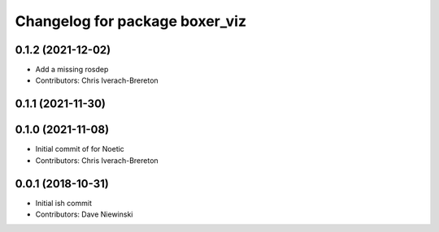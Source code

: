 ^^^^^^^^^^^^^^^^^^^^^^^^^^^^^^^
Changelog for package boxer_viz
^^^^^^^^^^^^^^^^^^^^^^^^^^^^^^^

0.1.2 (2021-12-02)
------------------
* Add a missing rosdep
* Contributors: Chris Iverach-Brereton

0.1.1 (2021-11-30)
------------------

0.1.0 (2021-11-08)
------------------

* Initial commit of for Noetic
* Contributors: Chris Iverach-Brereton

0.0.1 (2018-10-31)
------------------
* Initial ish commit
* Contributors: Dave Niewinski
